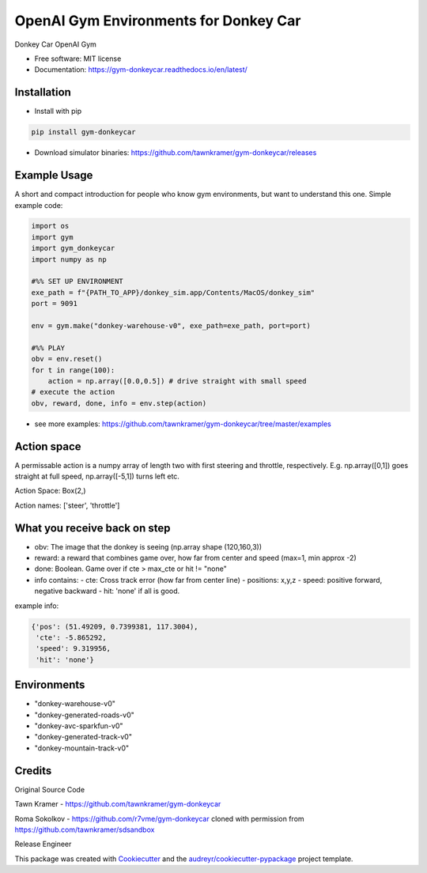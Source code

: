======================================================
OpenAI Gym Environments for Donkey Car
======================================================


.. image:: https://img.shields.io/pypi/v/gym-donkeycar.svg
        :target: https://pypi.python.org/pypi/gym-donkeycar

.. image:: https://img.shields.io/travis/leigh-johnson/gym-donkeycar.svg
        :target: https://travis-ci.org/leigh-johnson/gym-donkeycar

.. image:: https://readthedocs.org/projects/gym-donkeycar/badge/?version=latest
        :target: https://gym-donkeycar.readthedocs.io/en/latest/?badge=latest
        :alt: Documentation Status

Donkey Car OpenAI Gym


* Free software: MIT license
* Documentation: https://gym-donkeycar.readthedocs.io/en/latest/

Installation
--------------

* Install with pip

.. code-block:: shell

    pip install gym-donkeycar

* Download simulator binaries: https://github.com/tawnkramer/gym-donkeycar/releases


Example Usage
--------------

A short and compact introduction for people who know gym environments, but want to understand this one. 
Simple example code:

.. code-block:: python

    import os
    import gym
    import gym_donkeycar
    import numpy as np

    #%% SET UP ENVIRONMENT
    exe_path = f"{PATH_TO_APP}/donkey_sim.app/Contents/MacOS/donkey_sim"
    port = 9091    

    env = gym.make("donkey-warehouse-v0", exe_path=exe_path, port=port)

    #%% PLAY
    obv = env.reset()
    for t in range(100):
        action = np.array([0.0,0.5]) # drive straight with small speed
    # execute the action
    obv, reward, done, info = env.step(action)



* see more examples: https://github.com/tawnkramer/gym-donkeycar/tree/master/examples

Action space
--------------

A permissable action is a numpy array of length two with first steering and throttle, respectively. E.g. np.array([0,1]) goes straight at full speed, np.array([-5,1]) turns left etc.

Action Space: Box(2,)

Action names: ['steer', 'throttle']


What you receive back on step
--------------

- obv: The image that the donkey is seeing (np.array shape (120,160,3))
- reward: a reward that combines game over, how far from center and speed (max=1, min approx -2)
- done: Boolean. Game over if cte > max_cte or hit != "none"

- info contains:
  - cte: Cross track error (how far from center line)
  - positions: x,y,z
  - speed: positive forward, negative backward
  - hit: 'none' if all is good.

example info:

.. code-block:: python

    {'pos': (51.49209, 0.7399381, 117.3004),
     'cte': -5.865292,
     'speed': 9.319956,
     'hit': 'none'}


Environments
---------------

* "donkey-warehouse-v0"
* "donkey-generated-roads-v0"
* "donkey-avc-sparkfun-v0"
* "donkey-generated-track-v0"
* "donkey-mountain-track-v0"


Credits
------------

Original Source Code

Tawn Kramer - https://github.com/tawnkramer/gym-donkeycar

Roma Sokolkov - https://github.com/r7vme/gym-donkeycar cloned with permission from https://github.com/tawnkramer/sdsandbox

Release Engineer

.. _Leigh Johnson: https://github.com/leigh-johnson

This package was created with Cookiecutter_ and the `audreyr/cookiecutter-pypackage`_ project template.

.. _Cookiecutter: https://github.com/audreyr/cookiecutter
.. _`audreyr/cookiecutter-pypackage`: https://github.com/audreyr/cookiecutter-pypackage
